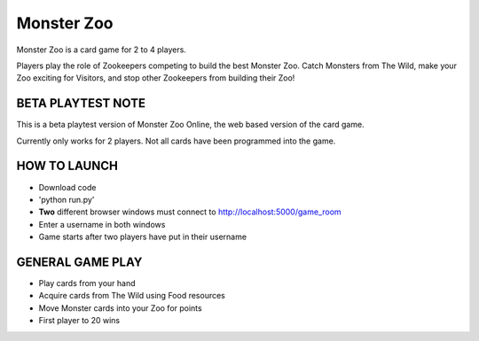 Monster Zoo
===========

Monster Zoo is a card game for 2 to 4 players. 

Players play the role of Zookeepers competing to build the best Monster Zoo. Catch Monsters from The Wild, make your Zoo exciting for Visitors, and stop other Zookeepers from building their Zoo!

BETA PLAYTEST NOTE
------------------

This is a beta playtest version of Monster Zoo Online, the web based version of the card game.

Currently only works for 2 players. Not all cards have been programmed into the game.

HOW TO LAUNCH
-------------

* Download code
* 'python run.py'
* **Two** different browser windows must connect to http://localhost:5000/game_room
* Enter a username in both windows
* Game starts after two players have put in their username

GENERAL GAME PLAY
----------------

* Play cards from your hand
* Acquire cards from The Wild using Food resources
* Move Monster cards into your Zoo for points
* First player to 20 wins
